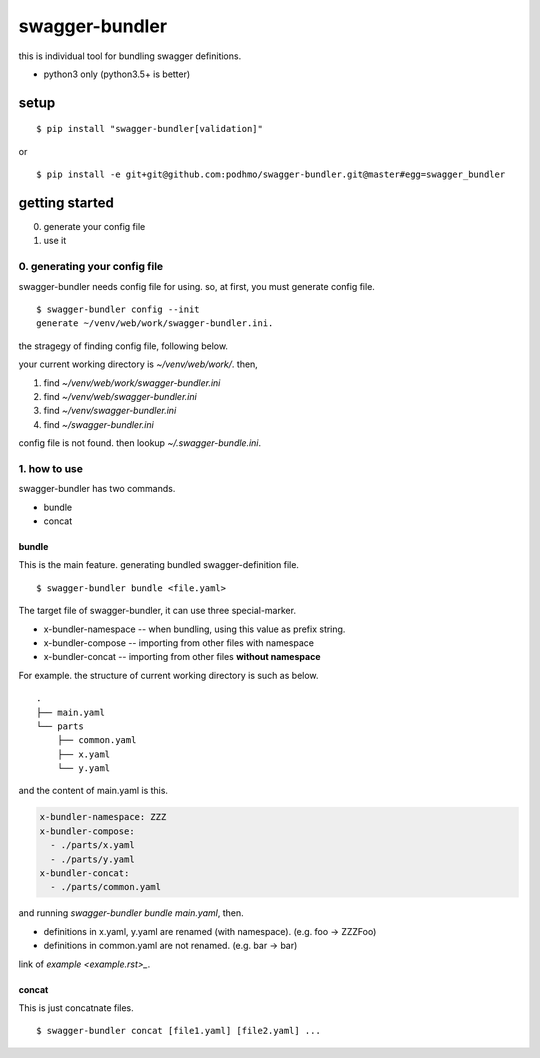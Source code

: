 swagger-bundler
========================================

this is individual tool for bundling swagger definitions.

- python3 only (python3.5+ is better)

setup
----------------------------------------

::

   $ pip install "swagger-bundler[validation]"

or

::

   $ pip install -e git+git@github.com:podhmo/swagger-bundler.git@master#egg=swagger_bundler


getting started
----------------------------------------

0. generate your config file
1. use it

0. generating your config file
^^^^^^^^^^^^^^^^^^^^^^^^^^^^^^^^^^^^^^^^

swagger-bundler needs config file for using. so, at first, you must generate config file.

::

   $ swagger-bundler config --init
   generate ~/venv/web/work/swagger-bundler.ini.

the stragegy of finding config file, following below.

your current working directory is `~/venv/web/work/`. then,

1. find `~/venv/web/work/swagger-bundler.ini`
2. find `~/venv/web/swagger-bundler.ini`
3. find `~/venv/swagger-bundler.ini`
4. find `~/swagger-bundler.ini`

config file is not found. then lookup `~/.swagger-bundle.ini`.

1. how to use
^^^^^^^^^^^^^^^^^^^^^^^^^^^^^^^^^^^^^^^^

swagger-bundler has two commands.

- bundle
- concat

bundle
~~~~~~~~~~~~~~~~~~~~~~~~~~~~~~~~~~~~~~~~

This is the main feature. generating bundled swagger-definition file.

::

   $ swagger-bundler bundle <file.yaml>

The target file of swagger-bundler, it can use three special-marker.

- x-bundler-namespace -- when bundling, using this value as prefix string.
- x-bundler-compose -- importing from other files with namespace
- x-bundler-concat -- importing from other files **without namespace**

For example. the structure of current working directory is such as below.

::

  .
  ├── main.yaml
  └── parts
      ├── common.yaml
      ├── x.yaml
      └── y.yaml


and the content of main.yaml is this.


.. code-block:: yaml

  x-bundler-namespace: ZZZ
  x-bundler-compose:
    - ./parts/x.yaml
    - ./parts/y.yaml
  x-bundler-concat:
    - ./parts/common.yaml

and running `swagger-bundler bundle main.yaml`, then.

- definitions in x.yaml, y.yaml are renamed (with namespace). (e.g. foo -> ZZZFoo)
- definitions in common.yaml are not renamed. (e.g. bar -> bar)

link of `example <example.rst>_`.

concat
~~~~~~~~~~~~~~~~~~~~~~~~~~~~~~~~~~~~~~~~

This is just concatnate files.

::

   $ swagger-bundler concat [file1.yaml] [file2.yaml] ...
